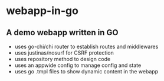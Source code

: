 * webapp-in-go
** A demo webapp written in GO
+ uses go-chi/chi router to establish routes and middlewares
+ uses justinas/nosurf for CSRF protection
+ uses repository method to design code
+ uses an appwide config to manage config and state
+ uses go .tmpl files to show dynamic content in the webapp
